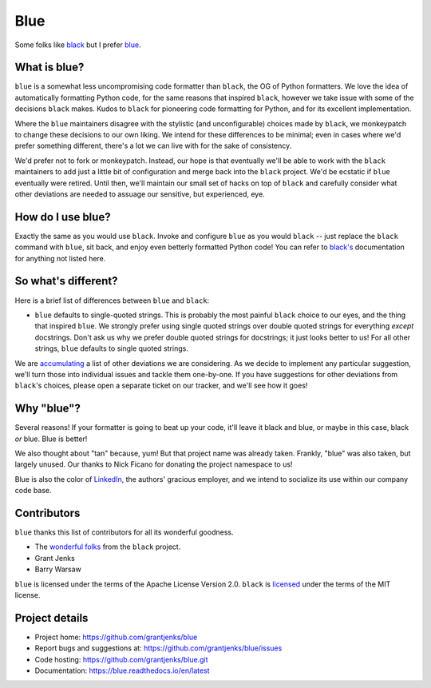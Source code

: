 ====
Blue
====

Some folks like `black <https://black.readthedocs.io/en/stable/>`_ but I
prefer `blue <https://blue.readthedocs.io/en/latest/>`_.


What is blue?
=============

``blue`` is a somewhat less uncompromising code formatter than ``black``, the
OG of Python formatters.  We love the idea of automatically formatting Python
code, for the same reasons that inspired ``black``, however we take issue with
some of the decisions ``black`` makes.  Kudos to ``black`` for pioneering code
formatting for Python, and for its excellent implementation.

Where the ``blue`` maintainers disagree with the stylistic (and
unconfigurable) choices made by ``black``, we monkeypatch to change these
decisions to our own liking.  We intend for these differences to be minimal;
even in cases where we'd prefer something different, there's a lot we can live
with for the sake of consistency.

We'd prefer not to fork or monkeypatch.  Instead, our hope is that eventually
we'll be able to work with the ``black`` maintainers to add just a little bit
of configuration and merge back into the ``black`` project.  We'd be ecstatic
if ``blue`` eventually were retired.  Until then, we'll maintain our small set
of hacks on top of ``black`` and carefully consider what other deviations are
needed to assuage our sensitive, but experienced, eye.


How do I use blue?
==================

Exactly the same as you would use ``black``.  Invoke and configure ``blue`` as
you would ``black`` -- just replace the ``black`` command with ``blue``, sit
back, and enjoy even betterly formatted Python code!  You can refer to
`black's <https://black.readthedocs.io/en/stable/>`_ documentation for
anything not listed here.


So what's different?
====================

Here is a brief list of differences between ``blue`` and ``black``:

* ``blue`` defaults to single-quoted strings.  This is probably the most
  painful ``black`` choice to our eyes, and the thing that inspired ``blue``.
  We strongly prefer using single quoted strings over double quoted strings
  for everything *except* docstrings.  Don't ask us why we prefer double
  quoted strings for docstrings; it just looks better to us!  For all other
  strings, ``blue`` defaults to single quoted strings.

We are `accumulating <https://github.com/grantjenks/blue/issues/2>`_ a list of
other deviations we are considering.  As we decide to implement any particular
suggestion, we'll turn those into individual issues and tackle them
one-by-one.  If you have suggestions for other deviations from ``black``'s
choices, please open a separate ticket on our tracker, and we'll see how it
goes!


Why "blue"?
===========

Several reasons!  If your formatter is going to beat up your code, it'll leave
it black and blue, or maybe in this case, black *or* blue.  Blue is better!

We also thought about "tan" because, yum!  But that project name was already
taken.  Frankly, "blue" was also taken, but largely unused.  Our thanks to
Nick Ficano for donating the project namespace to us!

Blue is also the color of `LinkedIn <https://www.linkedin.com/>`_, the
authors' gracious employer, and we intend to socialize its use within our
company code base.


Contributors
============

``blue`` thanks this list of contributors for all its wonderful goodness.

* The `wonderful folks <https://github.com/psf/black#authors>`_ from the
  ``black`` project.
* Grant Jenks
* Barry Warsaw

``blue`` is licensed under the terms of the Apache License Version 2.0.
``black`` is `licensed <https://github.com/psf/black#license>`_ under the
terms of the MIT license.


Project details
===============

.. image:: https://github.com/grantjenks/blue/workflows/integration/badge.svg
   :target: https://github.com/grantjenks/blue/actions?query=workflow%3Aintegration

* Project home: https://github.com/grantjenks/blue
* Report bugs and suggestions at: https://github.com/grantjenks/blue/issues
* Code hosting: https://github.com/grantjenks/blue.git
* Documentation: https://blue.readthedocs.io/en/latest
